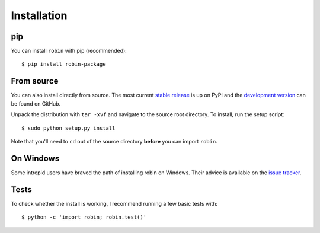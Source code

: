 .. _installation:

Installation
============
pip
---
You can install ``robin`` with pip (recommended):

::

	$ pip install robin-package

From source
-----------
You can also install directly from source. The most current `stable release <https://pypi.python.org/pypi/robin-package/>`_ is up on PyPI and the `development version <https://github.com/lkreidberg/robin>`_ can be found on GitHub.


Unpack the distribution with ``tar -xvf`` and navigate to the source root directory.  To install, run the setup script:

::

   $ sudo python setup.py install

Note that you'll need to ``cd`` out of the source directory **before** you can import ``robin``.

On Windows
----------
Some intrepid users have braved the path of installing robin on Windows. Their advice is available on the `issue tracker <https://github.com/lkreidberg/robin/issues/26>`_.

Tests
-----
To check whether the install is working, I recommend running a few basic tests with:

::

	$ python -c 'import robin; robin.test()'


